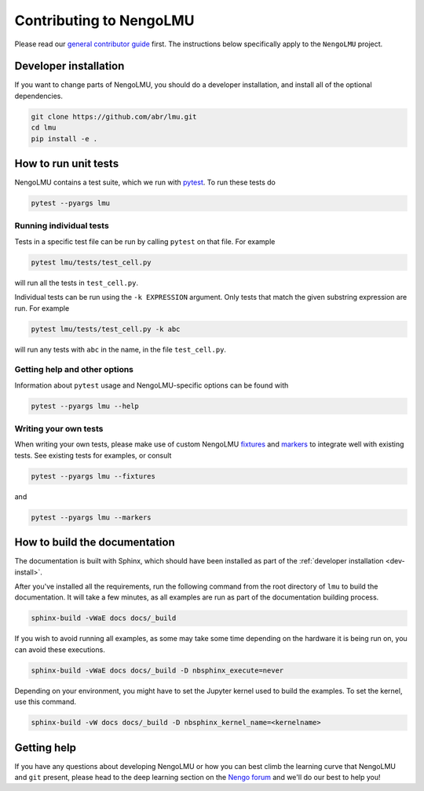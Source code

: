 ************************
Contributing to NengoLMU
************************

Please read our
`general contributor guide <https://www.nengo.ai/contributing/>`_
first.
The instructions below specifically apply
to the ``NengoLMU`` project.

.. _dev-install:

Developer installation
======================

If you want to change parts of NengoLMU,
you should do a developer installation,
and install all of the optional dependencies.

.. code-block:: bash

   git clone https://github.com/abr/lmu.git
   cd lmu
   pip install -e .

How to run unit tests
=====================

NengoLMU contains a test suite, which we run with pytest_.
To run these tests do

.. code-block:: bash

   pytest --pyargs lmu

Running individual tests
------------------------

Tests in a specific test file can be run by calling
``pytest`` on that file. For example

.. code-block:: bash

   pytest lmu/tests/test_cell.py

will run all the tests in ``test_cell.py``.

Individual tests can be run using the ``-k EXPRESSION`` argument. Only tests
that match the given substring expression are run. For example

.. code-block:: bash

   pytest lmu/tests/test_cell.py -k abc

will run any tests with ``abc`` in the name, in the file
``test_cell.py``.

Getting help and other options
------------------------------

Information about ``pytest`` usage
and NengoLMU-specific options can be found with

.. code-block:: bash

   pytest --pyargs lmu --help

Writing your own tests
----------------------

When writing your own tests, please make use of
custom NengoLMU `fixtures <https://docs.pytest.org/en/latest/fixture.html>`_
and `markers <https://docs.pytest.org/en/latest/example/markers.html>`_
to integrate well with existing tests.
See existing tests for examples, or consult

.. code-block:: bash

   pytest --pyargs lmu --fixtures

and

.. code-block:: bash

   pytest --pyargs lmu --markers

.. _pytest: https://docs.pytest.org/en/latest/

How to build the documentation
==============================

The documentation is built with Sphinx,
which should have been installed as part
of the :ref:`developer installation <dev-install>`.

After you've installed all the requirements,
run the following command from the root directory of ``lmu``
to build the documentation.
It will take a few minutes, as all examples are run
as part of the documentation building process.

.. code-block:: bash

   sphinx-build -vWaE docs docs/_build

If you wish to avoid running all examples, as some may
take some time depending on the hardware it is being 
run on, you can avoid these executions.

.. code-block:: bash

   sphinx-build -vWaE docs docs/_build -D nbsphinx_execute=never

Depending on your environment,
you might have to set the Jupyter kernel
used to build the examples.
To set the kernel, use this command.

.. code-block:: bash

   sphinx-build -vW docs docs/_build -D nbsphinx_kernel_name=<kernelname>

.. _Pandoc: https://pandoc.org/

Getting help
============

If you have any questions about developing NengoLMU
or how you can best climb the learning curve
that NengoLMU and ``git`` present, please head to the
deep learning section on the `Nengo forum <https://
forum.nengo.ai/>`_ and we'll do our best to help you!

